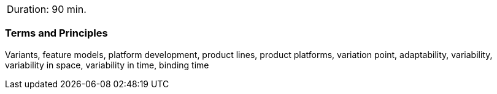 // tag::DE[]
// end::DE[]

// tag::EN[]
|===
| Duration: 90 min.
|===

=== Terms and Principles

Variants, feature models, platform development, product lines, product
platforms, variation point, adaptability, variability, variability in space,
variability in time, binding time


// end::EN[]
